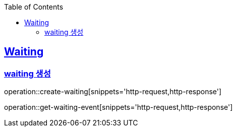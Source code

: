 :doctype: book
:icons: font
:source-highlighter: highlightjs
:toc: left
:toclevels: 4
:sectlinks:

== Waiting
=== waiting 생성

operation::create-waiting[snippets='http-request,http-response']

operation::get-waiting-event[snippets='http-request,http-response']